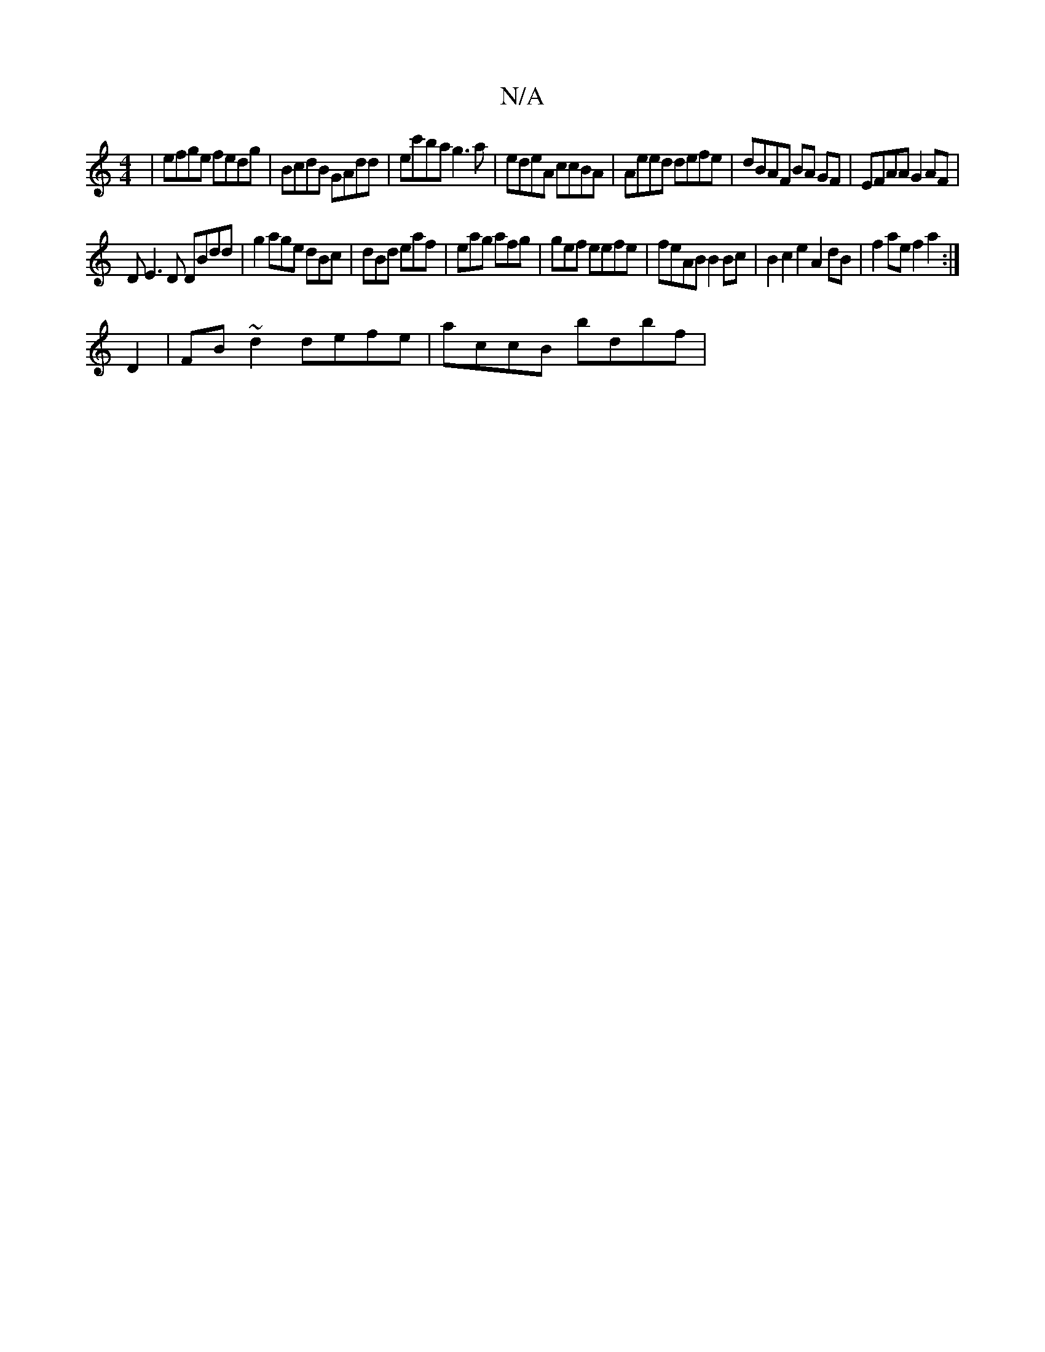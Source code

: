 X:1
T:N/A
M:4/4
R:N/A
K:Cmajor
2| efge fedg|BcdB GAdd|ec'ba g3a|edeA ccBA|Aeed defe|dBAF BA GF | EFAA G2 AF |
DE3D DBdd|g2 age dBc|dBd eaf|eag afg|gef eefe | feAB B2 Bc | B2 c2 e2 A2 dB | f2 ae f2 a2:|
D2 | FB~d2 defe | accB bdbf |